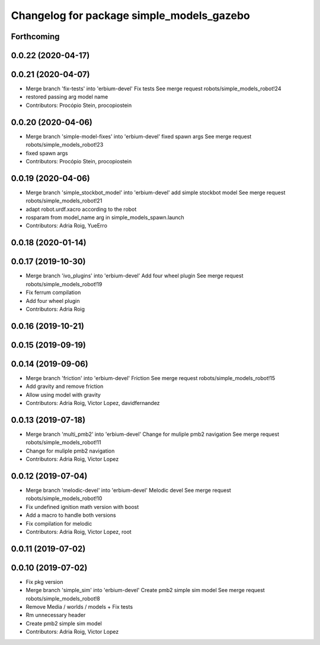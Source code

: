 ^^^^^^^^^^^^^^^^^^^^^^^^^^^^^^^^^^^^^^^^^^
Changelog for package simple_models_gazebo
^^^^^^^^^^^^^^^^^^^^^^^^^^^^^^^^^^^^^^^^^^

Forthcoming
-----------

0.0.22 (2020-04-17)
-------------------

0.0.21 (2020-04-07)
-------------------
* Merge branch 'fix-tests' into 'erbium-devel'
  Fix tests
  See merge request robots/simple_models_robot!24
* restored passing arg model name
* Contributors: Procópio Stein, procopiostein

0.0.20 (2020-04-06)
-------------------
* Merge branch 'simple-model-fixes' into 'erbium-devel'
  fixed spawn args
  See merge request robots/simple_models_robot!23
* fixed spawn args
* Contributors: Procópio Stein, procopiostein

0.0.19 (2020-04-06)
-------------------
* Merge branch 'simple_stockbot_model' into 'erbium-devel'
  add simple stockbot model
  See merge request robots/simple_models_robot!21
* adapt robot.urdf.xacro according to the robot
* rosparam from model_name arg in simple_models_spawn.launch
* Contributors: Adria Roig, YueErro

0.0.18 (2020-01-14)
-------------------

0.0.17 (2019-10-30)
-------------------
* Merge branch 'ivo_plugins' into 'erbium-devel'
  Add four wheel plugin
  See merge request robots/simple_models_robot!19
* Fix ferrum compilation
* Add four wheel plugin
* Contributors: Adria Roig

0.0.16 (2019-10-21)
-------------------

0.0.15 (2019-09-19)
-------------------

0.0.14 (2019-09-06)
-------------------
* Merge branch 'friction' into 'erbium-devel'
  Friction
  See merge request robots/simple_models_robot!15
* Add gravity and remove friction
* Allow using model with gravity
* Contributors: Adria Roig, Victor Lopez, davidfernandez

0.0.13 (2019-07-18)
-------------------
* Merge branch 'multi_pmb2' into 'erbium-devel'
  Change for muliple pmb2 navigation
  See merge request robots/simple_models_robot!11
* Change for muliple pmb2 navigation
* Contributors: Adria Roig, Victor Lopez

0.0.12 (2019-07-04)
-------------------
* Merge branch 'melodic-devel' into 'erbium-devel'
  Melodic devel
  See merge request robots/simple_models_robot!10
* Fix undefined ignition math version with boost
* Add a macro to handle both versions
* Fix compilation for melodic
* Contributors: Adria Roig, Victor Lopez, root

0.0.11 (2019-07-02)
-------------------

0.0.10 (2019-07-02)
-------------------
* Fix pkg version
* Merge branch 'simple_sim' into 'erbium-devel'
  Create pmb2 simple sim model
  See merge request robots/simple_models_robot!8
* Remove Media / worlds / models + Fix tests
* Rm unnecessary header
* Create pmb2 simple sim model
* Contributors: Adria Roig, Victor Lopez
